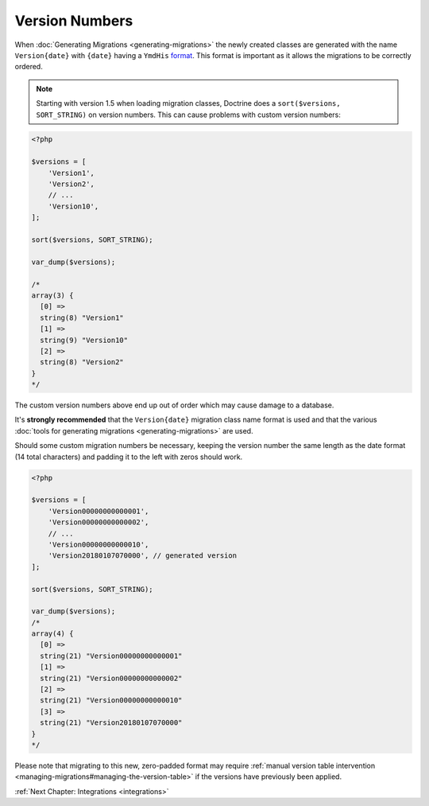 Version Numbers
===============

When :doc:`Generating Migrations <generating-migrations>` the newly created
classes are generated with the name ``Version{date}`` with ``{date}`` having a
``YmdHis`` `format <http://php.net/manual/en/function.date.php>`_. This format
is important as it allows the migrations to be correctly ordered.

.. note::

    Starting with version 1.5 when loading migration classes, Doctrine does a
    ``sort($versions, SORT_STRING)`` on version numbers. This can cause
    problems with custom version numbers:

.. code-block:: php

    <?php

    $versions = [
        'Version1',
        'Version2',
        // ...
        'Version10',
    ];

    sort($versions, SORT_STRING);

    var_dump($versions);

    /*
    array(3) {
      [0] =>
      string(8) "Version1"
      [1] =>
      string(9) "Version10"
      [2] =>
      string(8) "Version2"
    }
    */

The custom version numbers above end up out of order which may cause damage to a database.

It's **strongly recommended** that the ``Version{date}`` migration class name format is used and that the various
:doc:`tools for generating migrations <generating-migrations>` are used.

Should some custom migration numbers be necessary, keeping the version number the same length as the date format
(14 total characters) and padding it to the left with zeros should work.

.. code-block:: php

    <?php

    $versions = [
        'Version00000000000001',
        'Version00000000000002',
        // ...
        'Version00000000000010',
        'Version20180107070000', // generated version
    ];

    sort($versions, SORT_STRING);

    var_dump($versions);
    /*
    array(4) {
      [0] =>
      string(21) "Version00000000000001"
      [1] =>
      string(21) "Version00000000000002"
      [2] =>
      string(21) "Version00000000000010"
      [3] =>
      string(21) "Version20180107070000"
    }
    */

Please note that migrating to this new, zero-padded format may require
:ref:`manual version table intervention <managing-migrations#managing-the-version-table>` if the
versions have previously been applied.

:ref:`Next Chapter: Integrations <integrations>`
